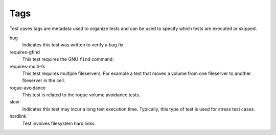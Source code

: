 .. _`Tags`:

Tags
====

Test cases tags are metadata used to organize tests and can be used to specify
which tests are executed or skipped.

bug
  Indicates this test was written to verify a bug fix.

requires-gfind
  This test requires the GNU ``find`` command.

requires-multi-fs
  This test requires multiple fileservers. For example a test that moves
  a volume from one fileserver to another fileserver in the cell.

rogue-avoidance
  This test is related to the rogue volume avoidance tests.

slow
  Indicates this test may incur a long test execution time.  Typically, this
  type of test is used for stress test cases.

hardlink
  Test involves filesystem hard links.
